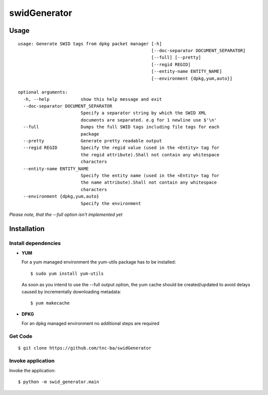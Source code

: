 swidGenerator
#############

.. image:: https://travis-ci.org/tnc-ba/swidGenerator.png?branch=master
    :target: https://travis-ci.org/tnc-ba/swidGenerator

.. image:: https://landscape.io/github/tnc-ba/swidGenerator/master/landscape.png
	:target: https://landscape.io/github/tnc-ba/swidGenerator/master
	:alt: Code Health

    Application which generates SWID-Tags from Linux installed packages, using tools as dpgk or yum.

Usage
=====
::

    usage: Generate SWID tags from dpkg packet manager [-h]
                                                       [--doc-separator DOCUMENT_SEPARATOR]
                                                       [--full] [--pretty]
                                                       [--regid REGID]
                                                       [--entity-name ENTITY_NAME]
                                                       [--environment {dpkg,yum,auto}]

    optional arguments:
      -h, --help            show this help message and exit
      --doc-separator DOCUMENT_SEPARATOR
                            Specify a separator string by which the SWID XML
                            documents are separated. e.g for 1 newline use $'\n'
      --full                Dumps the full SWID tags including file tags for each
                            package
      --pretty              Generate pretty readable output
      --regid REGID         Specify the regid value (used in the <Entity> tag for
                            the regid attribute).Shall not contain any whitespace
                            characters
      --entity-name ENTITY_NAME
                            Specify the entity name (used in the <Entity> tag for
                            the name attribute).Shall not contain any whitespace
                            characters
      --environment {dpkg,yum,auto}
                            Specify the environment
                            
              
*Please note, that the --full option isn't implemented yet*
                            
Installation
============

Install dependencies
--------------------

- **YUM**

  For a yum managed environment the yum-utils package has to be installed: :: 
    
    $ sudo yum install yum-utils
    
  As soon as you intend to use the --full output option, the yum cache should be created/updated to avoid delays 
  caused by incrementally downloading metadata: ::
  
    $ yum makecache

- **DPKG**
  
  For an dpkg managed environment no additional steps are required

Get Code
--------
::

    $ git clone https://github.com/tnc-ba/swidGenerator
    
Invoke application 
------------------

Invoke the application: ::

    $ python -m swid_generator.main